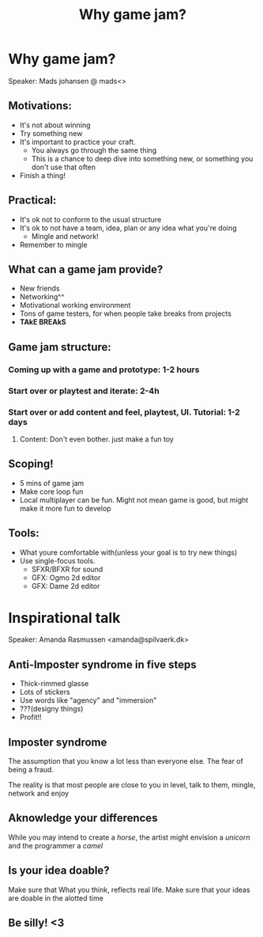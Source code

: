 #+TITLE:Why game jam?
* Why game jam?
Speaker: Mads johansen @ mads<>
** Motivations:
- It's not about winning
- Try something new
- It's important to practice your craft.
  - You always go through the same thing
  - This is a chance to deep dive into something new, or something you
    don't use that often
- Finish a thing!

** Practical:
- It's ok not to conform to the usual structure
- It's ok to not have a team, idea, plan or any idea what you're doing
  - Mingle and network!
- Remember to mingle

** What can a game jam provide?
- New friends
- Networking^^
- Motivational working environment
- Tons of game testers, for when people take breaks from projects
- *TAkE BREAkS*
  


** Game jam structure:
*** Coming up with a game and prototype: 1-2 hours
*** Start over or playtest and iterate: 2-4h
*** Start over or add content and feel, playtest, UI. Tutorial: 1-2 days
**** Content: Don't even bother. just make a fun toy

** Scoping!
- 5 mins of game jam
- Make core loop fun
- Local multiplayer can be fun. Might not mean game is good, but might make
  it more fun to develop
** Tools:
- What youre comfortable with(unless your goal is to try new things)
- Use single-focus tools.
  - SFXR/BFXR for sound
  - GFX: Ogmo 2d editor
  - GFX: Dame 2d editor


* Inspirational talk
Speaker: Amanda Rasmussen <amanda@spilvaerk.dk>
** Anti-Imposter syndrome in five steps
- Thick-rimmed glasse
- Lots of stickers
- Use words like "agency" and "immersion"
- ???(designy things)
- Profit!!

** Imposter syndrome
The assumption that you know a lot less than everyone else.
The fear of being a fraud.

The reality is that most people are close to you in level,
talk to them, mingle, network and enjoy

** Aknowledge your differences
While you may intend to create a /horse/, the artist might
envision a /unicorn/ and the programmer a /camel/

** Is your idea doable?
Make sure that What you think, reflects real life.
Make sure that your ideas are doable in the alotted time

** Be silly! <3
